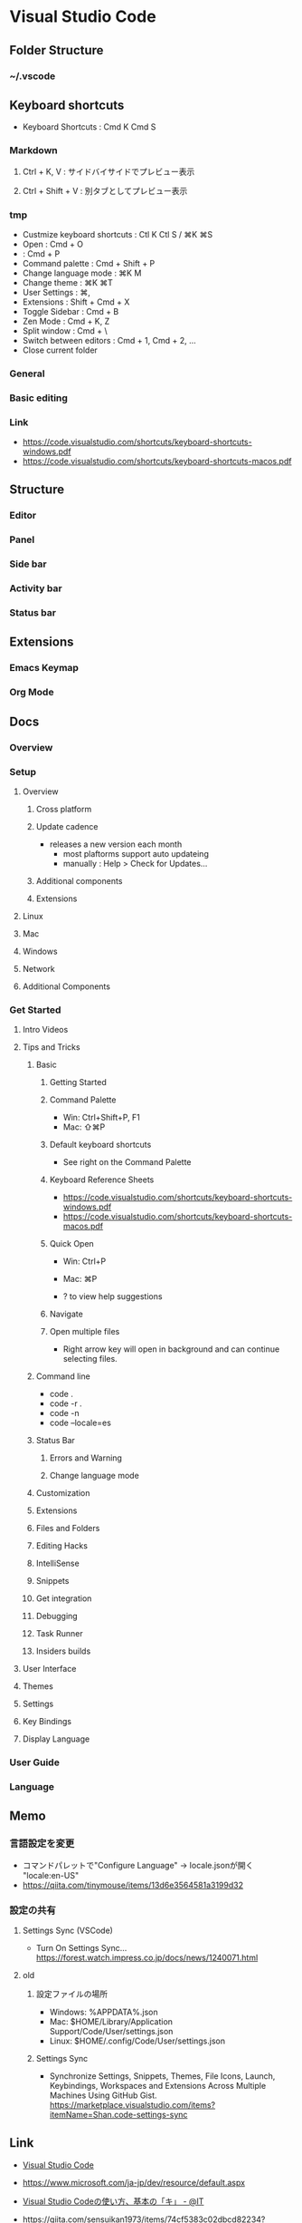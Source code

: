 * Visual Studio Code
** Folder Structure
*** ~/.vscode
** Keyboard shortcuts
- Keyboard Shortcuts : Cmd K Cmd S
*** Markdown
**** Ctrl + K, V : サイドバイサイドでプレビュー表示
**** Ctrl + Shift + V : 別タブとしてプレビュー表示
*** tmp
- Custmize keyboard shortcuts : Ctl K Ctl S / ⌘K ⌘S
- Open : Cmd + O
- : Cmd + P
- Command palette : Cmd + Shift + P
- Change language mode : ⌘K M
- Change theme : ⌘K ⌘T
- User Settings : ⌘,
- Extensions : Shift + Cmd + X 
- Toggle Sidebar : Cmd + B
- Zen Mode : Cmd + K, Z
- Split window : Cmd + \
- Switch between editors : Cmd + 1, Cmd + 2, ...
- Close current folder
*** General
*** Basic editing
*** Link
- https://code.visualstudio.com/shortcuts/keyboard-shortcuts-windows.pdf
- https://code.visualstudio.com/shortcuts/keyboard-shortcuts-macos.pdf
** Structure
*** Editor
*** Panel
*** Side bar
*** Activity bar
*** Status bar
** Extensions
*** Emacs Keymap
*** Org Mode
** Docs
*** Overview
*** Setup
**** Overview
***** Cross platform
***** Update cadence
- releases a new version each month
  - most plaftorms support auto updateing
  - manually : Help > Check for Updates...
***** Additional components
***** Extensions
**** Linux
**** Mac
**** Windows
**** Network
**** Additional Components
*** Get Started
**** Intro Videos
**** Tips and Tricks
***** Basic
****** Getting Started
****** Command Palette
- Win: Ctrl+Shift+P, F1
- Mac: ⇧⌘P
****** Default keyboard shortcuts
- See right on the Command Palette
****** Keyboard Reference Sheets
- https://code.visualstudio.com/shortcuts/keyboard-shortcuts-windows.pdf
- https://code.visualstudio.com/shortcuts/keyboard-shortcuts-macos.pdf
****** Quick Open
- Win: Ctrl+P
- Mac: ⌘P

- ? to view help suggestions
****** Navigate
****** Open multiple files
- Right arrow key will open in background and can continue selecting files.
***** Command line
- code .
- code -r .
- code -n
- code --locale=es
***** Status Bar
****** Errors and Warning
****** Change language mode
***** Customization
***** Extensions
***** Files and Folders
***** Editing Hacks
***** IntelliSense
***** Snippets
***** Get integration
***** Debugging
***** Task Runner
***** Insiders builds
**** User Interface
**** Themes
**** Settings
**** Key Bindings
**** Display Language
*** User Guide
*** Language
** Memo
*** 言語設定を変更
- コマンドパレットで"Configure Language" -> locale.jsonが開く
  "locale:en-US"
- https://qiita.com/tinymouse/items/13d6e3564581a3199d32
*** 設定の共有
**** Settings Sync (VSCode)
- Turn On Settings Sync...
  https://forest.watch.impress.co.jp/docs/news/1240071.html
**** old
***** 設定ファイルの場所
- Windows: %APPDATA%\Code\User\settings.json
- Mac: $HOME/Library/Application Support/Code/User/settings.json
- Linux: $HOME/.config/Code/User/settings.json
***** Settings Sync
- Synchronize Settings, Snippets, Themes, File Icons, Launch, Keybindings, Workspaces and Extensions
  Across Multiple Machines Using GitHub Gist.
  https://marketplace.visualstudio.com/items?itemName=Shan.code-settings-sync
** Link
- [[https://www.microsoft.com/ja-jp/dev/products/code-vs.aspx][Visual Studio Code]]
- https://www.microsoft.com/ja-jp/dev/resource/default.aspx

- [[https://www.atmarkit.co.jp/ait/articles/1507/10/news028.html][Visual Studio Codeの使い方、基本の「キ」 - @IT]]

- https://qiita.com/sensuikan1973/items/74cf5383c02dbcd82234?utm_content=buffer4ae03&utm_medium=social&utm_source=twitter.com&utm_campaign=buffer

- https://code.visualstudio.com/docs/setup/mac
